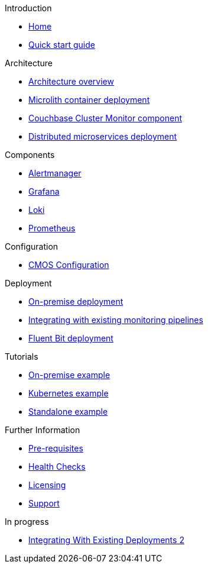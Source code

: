 .Introduction
* xref:index.adoc[Home]
* xref:quickstart.adoc[Quick start guide]

ifdef::env-packaged[]

.Configuration
* link:/promwebform.html[Add Cluster^]
* link:/prometheus/alerts/[Prometheus Alerts^]
* link:/prometheus/rules/[Prometheus Rules^]
* link:/prometheus/targets/[Prometheus Targets^]

.Tooling
* link:/alertmanager/[Alert Manager^]
* link:/grafana/[Grafana^]
* link:/prometheus/[Prometheus^]

endif::env-packaged[]

.Architecture
* xref:architecture.adoc[Architecture overview]
* xref:deployment-microlith.adoc[Microlith container deployment]
* xref:cluster-monitor.adoc[Couchbase Cluster Monitor component]
* xref:deployment-distributed.adoc[Distributed microservices deployment]

.Components
* xref:component-alertmanager.adoc[Alertmanager]
* xref:component-grafana.adoc[Grafana]
* xref:component-loki.adoc[Loki]
* xref:component-prometheus.adoc[Prometheus]

.Configuration
* xref:configure-cmos.adoc[CMOS Configuration]

.Deployment
* xref:deployment-onpremise.adoc[On-premise deployment]
* xref:integrating-with-existing-deployments.adoc[Integrating with existing monitoring pipelines]
* xref:deployment-fluentbit.adoc[Fluent Bit deployment]

.Tutorials
* xref:tutorial-onpremise.adoc[On-premise example]
* xref:tutorial-kubernetes.adoc[Kubernetes example]
* xref:tutorial-standalone.adoc[Standalone example]

.Further Information
* xref:prerequisite-and-setup.adoc[Pre-requisites]
* xref:health-checks.adoc[Health Checks]
* xref:licensing.adoc[Licensing]
* xref:support.adoc[Support]

.In progress
* xref:integrating-with-existing-deployments-collapsed.adoc[Integrating With Existing Deployments 2]

